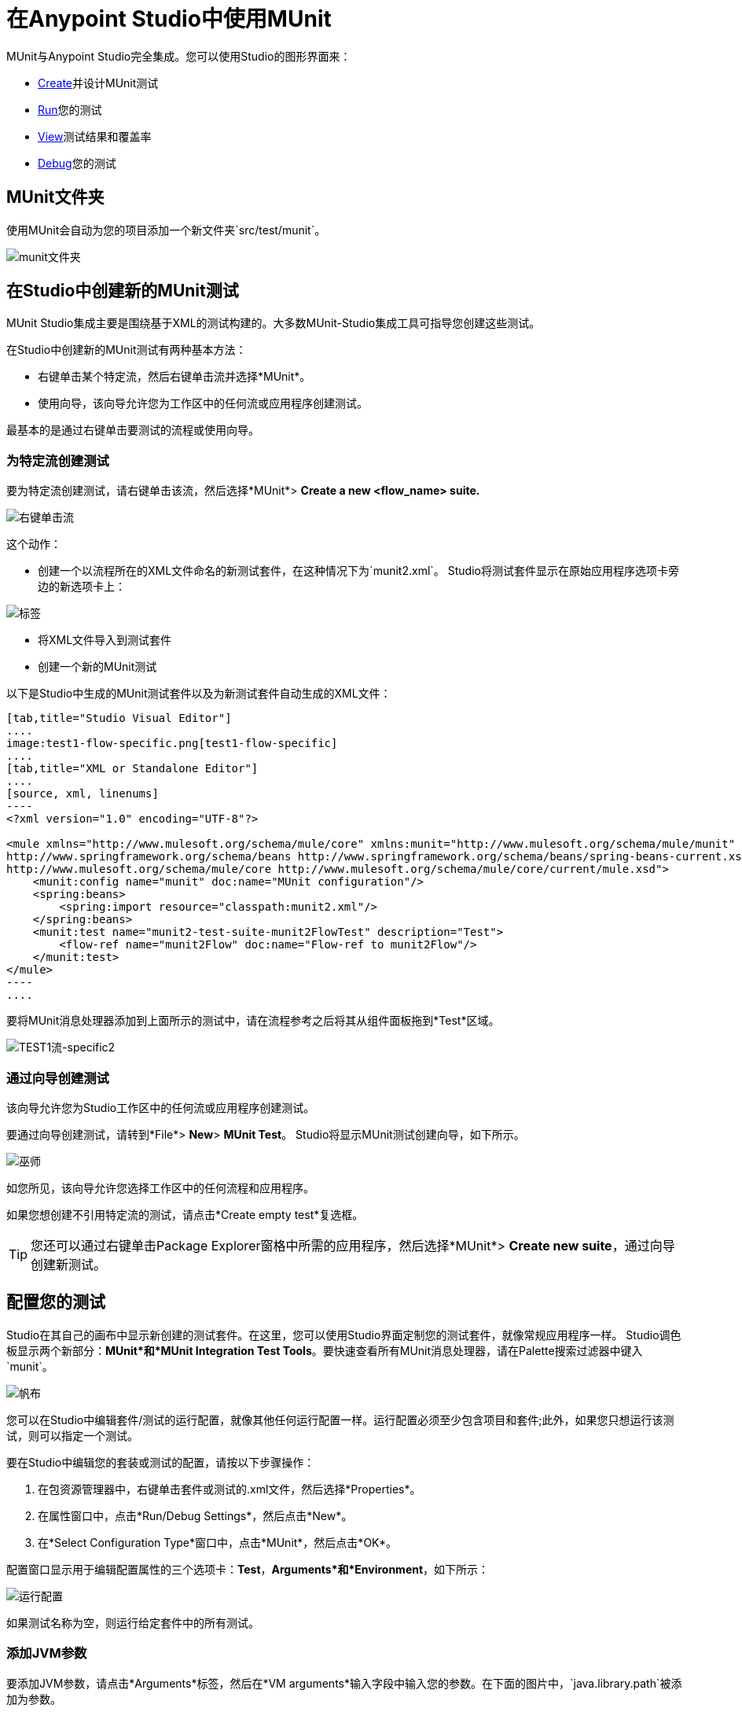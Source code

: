 = 在Anypoint Studio中使用MUnit
:keywords: mule, esb, tests, qa, quality assurance, verify, functional testing, unit testing, stress testing

MUnit与Anypoint Studio完全集成。您可以使用Studio的图形界面来：

*  <<Creating a New MUnit Test in Studio,Create>>并设计MUnit测试
*  <<Running Your Test,Run>>您的测试
*  <<Viewing Test Results,View>>测试结果和覆盖率
*  <<Debugging Tests,Debug>>您的测试

==  MUnit文件夹

使用MUnit会自动为您的项目添加一个新文件夹`src/test/munit`。

image:munit-folder.png[munit文件夹]

== 在Studio中创建新的MUnit测试

MUnit Studio集成主要是围绕基于XML的测试构建的。大多数MUnit-Studio集成工具可指导您创建这些测试。

在Studio中创建新的MUnit测试有两种基本方法：

* 右键单击某个特定流，然后右键单击流并选择*MUnit*。
* 使用向导，该向导允许您为工作区中的任何流或应用程序创建测试。

最基本的是通过右键单击要测试的流程或使用向导。

=== 为特定流创建测试

要为特定流创建测试，请右键单击该流，然后选择*MUnit*> *Create a new <flow_name> suite.*

image:right-click-flow.png[右键单击流]

这个动作：

* 创建一个以流程所在的XML文件命名的新测试套件，在这种情况下为`munit2.xml`。 Studio将测试套件显示在原始应用程序选项卡旁边的新选项卡上：

image:tabs.png[标签]

* 将XML文件导入到测试套件
* 创建一个新的MUnit测试

以下是Studio中生成的MUnit测试套件以及为新测试套件自动生成的XML文件：

[tabs]
------
[tab,title="Studio Visual Editor"]
....
image:test1-flow-specific.png[test1-flow-specific]
....
[tab,title="XML or Standalone Editor"]
....
[source, xml, linenums]
----
<?xml version="1.0" encoding="UTF-8"?>

<mule xmlns="http://www.mulesoft.org/schema/mule/core" xmlns:munit="http://www.mulesoft.org/schema/mule/munit" xmlns:doc="http://www.mulesoft.org/schema/mule/documentation" xmlns:spring="http://www.springframework.org/schema/beans" xmlns:core="http://www.mulesoft.org/schema/mule/core" version="EE-3.7.3" xmlns:xsi="http://www.w3.org/2001/XMLSchema-instance" xsi:schemaLocation="http://www.mulesoft.org/schema/mule/munit http://www.mulesoft.org/schema/mule/munit/current/mule-munit.xsd
http://www.springframework.org/schema/beans http://www.springframework.org/schema/beans/spring-beans-current.xsd
http://www.mulesoft.org/schema/mule/core http://www.mulesoft.org/schema/mule/core/current/mule.xsd">
    <munit:config name="munit" doc:name="MUnit configuration"/>
    <spring:beans>
        <spring:import resource="classpath:munit2.xml"/>
    </spring:beans>
    <munit:test name="munit2-test-suite-munit2FlowTest" description="Test">
        <flow-ref name="munit2Flow" doc:name="Flow-ref to munit2Flow"/>
    </munit:test>
</mule>
----
....
------

要将MUnit消息处理器添加到上面所示的测试中，请在流程参考之后将其从组件面板拖到*Test*区域。

image:test1-flow-specific2.png[TEST1流-specific2]

=== 通过向导创建测试

该向导允许您为Studio工作区中的任何流或应用程序创建测试。

要通过向导创建测试，请转到*File*> *New*> *MUnit Test*。 Studio将显示MUnit测试创建向导，如下所示。

image:wizard.png[巫师]

如您所见，该向导允许您选择工作区中的任何流程和应用程序。

如果您想创建不引用特定流的测试，请点击*Create empty test*复选框。

[TIP]
您还可以通过右键单击Package Explorer窗格中所需的应用程序，然后选择*MUnit*> *Create new suite*，通过向导创建新测试。

== 配置您的测试

Studio在其自己的画布中显示新创建的测试套件。在这里，您可以使用Studio界面定制您的测试套件，就像常规应用程序一样。 Studio调色板显示两个新部分：*MUnit*和*MUnit Integration Test Tools*。要快速查看所有MUnit消息处理器，请在Palette搜索过滤器中键入`munit`。

image:canvas.png[帆布]

您可以在Studio中编辑套件/测试的运行配置，就像其他任何运行配置一样。运行配置必须至少包含项目和套件;此外，如果您只想运行该测试，则可以指定一个测试。

要在Studio中编辑您的套装或测试的配置，请按以下步骤操作：

. 在包资源管理器中，右键单击套件或测试的.xml文件，然后选择*Properties*。
. 在属性窗口中，点击*Run/Debug Settings*，然后点击*New*。
. 在*Select Configuration Type*窗口中，点击*MUnit*，然后点击*OK*。

配置窗口显示用于编辑配置属性的三个选项卡：*Test*，*Arguments*和*Environment*，如下所示：

image:run-config.png[运行配置]

如果测试名称为空，则运行给定套件中的所有测试。

=== 添加JVM参数

要添加JVM参数，请点击*Arguments*标签，然后在*VM arguments*输入字段中输入您的参数。在下面的图片中，`java.library.path`被添加为参数。

image:run-config-args.png[运行配置-ARGS]

警告：如果您的路径包含空格后加破折号，则破折号后面的任何内容都会被解析为新的JVM参数。例如，如果路径是`-Djava.library.path=/path/to/my -library`，则`-library`会被解析为新的JVM参数，并且运行配置无法按预期工作。要在路径中包含空格，请使用转义字符，例如`%20`：`/path/to/my%20-library`。

=== 环境变量

最后，你也可以定义环境变量。您可以创建自己的变量并使用现有变量，例如`HOME`。

image:run-config-env.png[运行配置-ENV]

环境变量覆盖在`mule­-app.properties`文件中设置的任何属性，或者使用属性占位符。

在MUnit中，您可以从`mule­-app.properties`文件加载属性，也可以使用`context:property-placeholder`从其他文件加载属性。

== 运行您的测试

=== 运行测试套件

要运行测试套件，请右键单击套件所在的空白画布，然后选择*Run MUnit suite*。

image::using-munit-in-anypoint-studio-9c699.png[]

Studio在控制台中显示运行套件的输出。

=== 运行测试

要运行测试，请右键单击测试的名称，然后选择*Run MUnit Test*。

image::using-munit-in-anypoint-studio-7efe5.png[]

要检查测试是否实际运行，请在控制台中查看输出。为了不淹没用户，默认输出提供的信息很少，但足以验证测试是否已经运行。

image:output.png[图片]

此外，您可以选择禁用或启用MUnit套件中的所有测试

image::using-munit-in-anypoint-studio-c1a8c.png[]

运行测试的另一种方法是使用MUnit选项卡（见下文）。

. 在MUnit选项卡中选择所需的测试。
. 右键单击测试，然后选择*Run*。

image:run2.png[RUN2]

提示：如果测试失败，您可以选择按钮*run failed*。这只会运行失败的测试。

=== 在文件夹内运行所有测试

要在_Package Explorer_中的特定文件夹内运行所有测试，请找到该文件夹​​，右键单击该文件夹并选择*Run As*和*MUnit*。

image::using-munit-in-anypoint-studio-f8fab.png[]

位于该文件夹中的两个测试运行：

image::using-munit-in-anypoint-studio-49649.png[]

== 查看测试结果

Studio在左侧资源管理器窗格的*MUnit*选项卡中显示MUnit测试结果，如下所示：

image:whole-canvas.png[全帆布]

[NOTE]
视图的布局可能会根据您的视角配置而变化。以上图片仅供参考。

MUnit选项卡以绿色显示成功测试，红色测试失败。

如果运行多个测试，MUnit选项卡将显示运行测试的历史记录。对于失败的测试，*Errors*按钮显示堆栈跟踪，您可以将其复制到剪贴板。要复制堆栈跟踪，请右键单击失败测试的名称，然后选择*Copy Stack Trace*。

image:copy-stac.png[复制STAC]

正如您在上图中看到的那样，您还可以通过选择适当的菜单选项，使用MUnit选项卡<<Running Your Test>>或调试您的测试。

注意_MUnit tab_右上角的图标：

. 单击*re-run*按钮以执行在上一次运行中运行的所有测试
. 单击*re-debug*按钮以调试在上一次运行中调试过的所有测试
. 单击*re-run failed*按钮仅重新运行前一次运行失败的测试
. 单击*re-debug failed*按钮以调试上一次运行中失败的所有测试

== 调试测试

您可以使用Studio的调试透视图调试MUnit测试，就像Studio应用程序一样（有关调试UI的详细信息，请参阅 link:/anypoint-studio/v/6/studio-visual-debugger[Studio可视化调试器]）。

要访问调试视角，请点击Studio工具栏右上角的*Mule Debug*。这将使您远离默认的Mule Design透视图到调试透视图，该透视图将显示调试控件。

与Mule应用程序一样，您可以将MUnit消息处理器标记为断点，其中应停止调试运行以使您能够看到到达消息处理器的信息。

image:breakp.png[breakp]

要调试测试，您可以：

* 右键单击画布上的测试，然后选择*Debug MUnit test*：

* 如果您在MUnit选项卡中工作，则可以选择先前运行的测试，然后单击右上方的调试图标：

image:debug2.png[DEBUG2]

提示：如果测试失败，您可以选择按钮重新调试失败。这仅调试失败的测试。

* 或右键单击所需的测试，然后选择*Debug*：

image:debug3.png[debug3]

[TIP]
--
MUnit与Studio 5.4.0及更高版本捆绑在一起。如果您正在运行较旧的Studio版本，则首先需要安装MUnit。

转到`Help` / `Install New Software...`，然后点击`Add...`按钮。 +
将*Name:*字段设置为`MUnit Update Site`，将*Location:*字段设置为`http://studio.mulesoft.org/beta/r5/munit`

检查*Munit*和*Munit Tools for Mule*，然后点击*Next*完成安装。

安装完成后，重新启动Studio。
--
